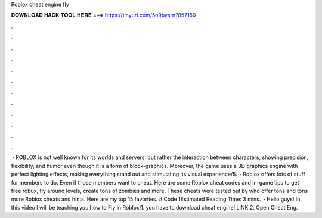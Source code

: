 Roblox cheat engine fly

𝐃𝐎𝐖𝐍𝐋𝐎𝐀𝐃 𝐇𝐀𝐂𝐊 𝐓𝐎𝐎𝐋 𝐇𝐄𝐑𝐄 ===> https://tinyurl.com/5n9bysrn?857150

.

.

.

.

.

.

.

.

.

.

.

.

 · ROBLOX is not well known for its worlds and servers, but rather the interaction between characters, showing precision, flexibility, and humor even though it is a form of block-graphics. Moreover, the game uses a 3D graphics engine with perfect lighting effects, making everything stand out and stimulating its visual experience/5.  · Roblox offers lots of stuff for members to do. Even if those members want to cheat. Here are some Roblox cheat codes and in-game tips to get free robux, fly around levels, create tons of zombies and more. These cheats were tested out by  who offer tons and tons more Roblox cheats and hints. Here are my top 15 favorites. # Code 1Estimated Reading Time: 3 mins.  · Hello guys! In this video I will be teaching you how to Fly in Roblox!1. you have to download cheat engine! LINK:2. Open Cheat Eng.
